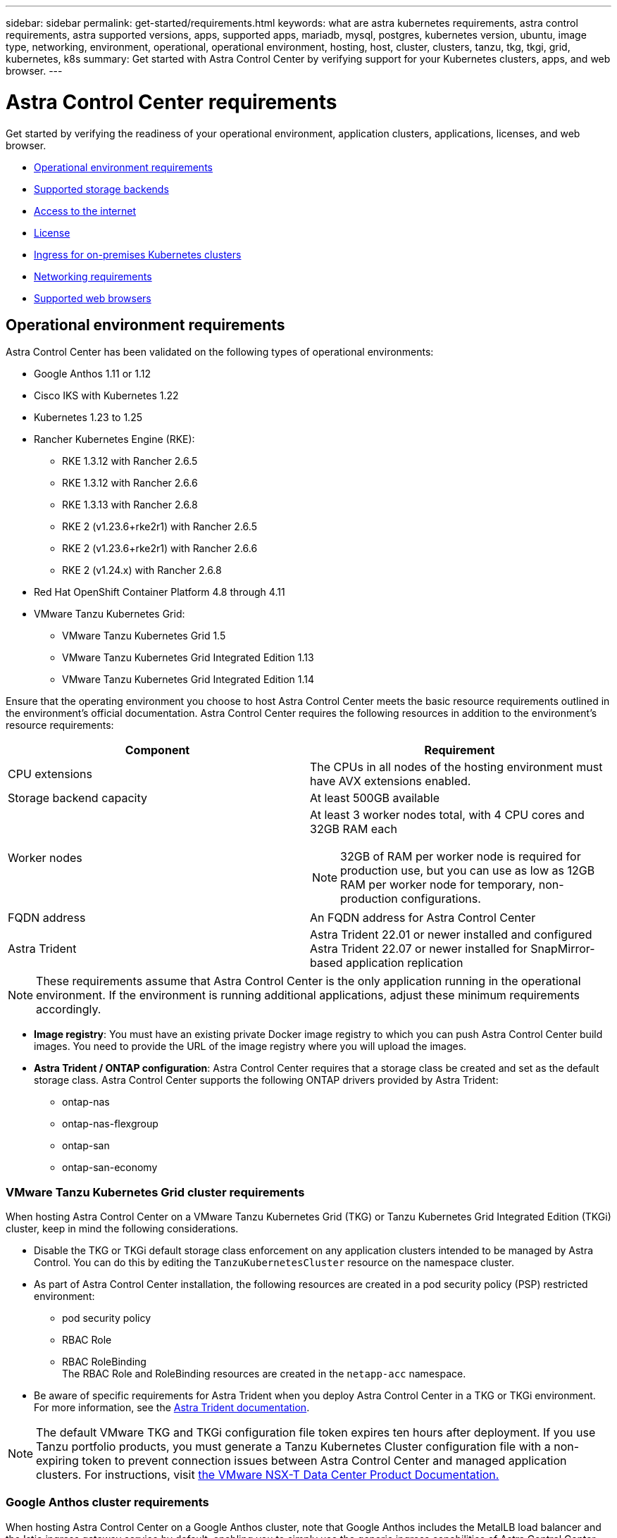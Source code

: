 ---
sidebar: sidebar
permalink: get-started/requirements.html
keywords: what are astra kubernetes requirements, astra control requirements, astra supported versions, apps, supported apps, mariadb, mysql, postgres, kubernetes version, ubuntu, image type, networking, environment, operational, operational environment, hosting, host, cluster, clusters, tanzu, tkg, tkgi, grid, kubernetes, k8s
summary: Get started with Astra Control Center by verifying support for your Kubernetes clusters, apps, and web browser.
---

= Astra Control Center requirements
:hardbreaks:
:icons: font
:imagesdir: ../media/get-started/

[.lead]
Get started by verifying the readiness of your operational environment, application clusters, applications, licenses, and web browser.

* <<Operational environment requirements>>
* <<Supported storage backends>>
* <<Access to the internet>>
* <<License>>
* <<Ingress for on-premises Kubernetes clusters>>
* <<Networking requirements>>
* <<Supported web browsers>>


== Operational environment requirements

Astra Control Center has been validated on the following types of operational environments:

* Google Anthos 1.11 or 1.12
* Cisco IKS with Kubernetes 1.22
* Kubernetes 1.23 to 1.25
* Rancher Kubernetes Engine (RKE):
** RKE 1.3.12 with Rancher 2.6.5
** RKE 1.3.12 with Rancher 2.6.6
** RKE 1.3.13 with Rancher 2.6.8
** RKE 2 (v1.23.6+rke2r1) with Rancher 2.6.5
** RKE 2 (v1.23.6+rke2r1) with Rancher 2.6.6
** RKE 2 (v1.24.x) with Rancher 2.6.8
* Red Hat OpenShift Container Platform 4.8 through 4.11
* VMware Tanzu Kubernetes Grid:
** VMware Tanzu Kubernetes Grid 1.5
** VMware Tanzu Kubernetes Grid Integrated Edition 1.13
** VMware Tanzu Kubernetes Grid Integrated Edition 1.14

Ensure that the operating environment you choose to host Astra Control Center meets the basic resource requirements outlined in the environment's official documentation. Astra Control Center requires the following resources in addition to the environment's resource requirements:

|===
|Component |Requirement

|CPU extensions
|The CPUs in all nodes of the hosting environment must have AVX extensions enabled.

|Storage backend capacity
|At least 500GB available

//|Controller nodes
//|3 controller nodes with 4 CPU cores, 16GB RAM, and 120GB of available storage each

|Worker nodes
a|
At least 3 worker nodes total, with 4 CPU cores and 32GB RAM each

NOTE: 32GB of RAM per worker node is required for production use, but you can use as low as 12GB RAM per worker node for temporary, non-production configurations.


//|Worker cluster additional resources
//|Astra Control Center requires that the cluster have an additional 12 CPU cores, 24GB RAM, and 50GB of available storage

|FQDN address
|An FQDN address for Astra Control Center

//|FQDN resolution
//|A method for pointing the FQDN of Astra Control Center to the load balanced IP address

|Astra Trident
a|
Astra Trident 22.01 or newer installed and configured
Astra Trident 22.07 or newer installed for SnapMirror-based application replication

|===

NOTE: These requirements assume that Astra Control Center is the only application running in the operational environment. If the environment is running additional applications, adjust these minimum requirements accordingly.

* *Image registry*: You must have an existing private Docker image registry to which you can push Astra Control Center build images. You need to provide the URL of the image registry where you will upload the images.

* *Astra Trident / ONTAP configuration*: Astra Control Center requires that a storage class be created and set as the default storage class. Astra Control Center supports the following ONTAP drivers provided by Astra Trident:
** ontap-nas
** ontap-nas-flexgroup
** ontap-san
** ontap-san-economy

=== VMware Tanzu Kubernetes Grid cluster requirements
When hosting Astra Control Center on a VMware Tanzu Kubernetes Grid (TKG) or Tanzu Kubernetes Grid Integrated Edition (TKGi) cluster, keep in mind the following considerations.

//* Configuration with Trident
//DOC-4056
* Disable the TKG or TKGi default storage class enforcement on any application clusters intended to be managed by Astra Control. You can do this by editing the `TanzuKubernetesCluster` resource on the namespace cluster.
//DOC-4067
* As part of Astra Control Center installation, the following resources are created in a pod security policy (PSP) restricted environment:
** pod security policy
** RBAC Role
** RBAC RoleBinding
The RBAC Role and RoleBinding resources are created in the `netapp-acc` namespace.
////
* You need to create a pod security policy that allows Astra Control Center to create pods within the cluster. You can do this using the following commands:
+
----
kubectl config use-context <context-of-workload-cluster>
kubectl create clusterrolebinding default-tkg-admin-privileged-binding --clusterrole=psp:vmware-system-privileged --group=system:authenticated
----
+
See link:understand-psp-restrictions.html[Understand pod security policy restrictions] for more information about pod security policies and Astra Control Center.
////
* Be aware of specific requirements for Astra Trident when you deploy Astra Control Center in a TKG or TKGi environment. For more information, see the https://docs.netapp.com/us-en/trident/trident-get-started/kubernetes-deploy.html#other-known-configuration-options[Astra Trident documentation^].

NOTE: The default VMware TKG and TKGi configuration file token expires ten hours after deployment. If you use Tanzu portfolio products, you must generate a Tanzu Kubernetes Cluster configuration file with a non-expiring token to prevent connection issues between Astra Control Center and managed application clusters. For instructions, visit https://docs.vmware.com/en/VMware-NSX-T-Data-Center/3.2/nsx-application-platform/GUID-52A52C0B-9575-43B6-ADE2-E8640E22C29F.html[the VMware NSX-T Data Center Product Documentation.^]

=== Google Anthos cluster requirements
When hosting Astra Control Center on a Google Anthos cluster, note that Google Anthos includes the MetalLB load balancer and the Istio ingress gateway service by default, enabling you to simply use the generic ingress capabilities of Astra Control Center during installation. See link:install_acc.html#configure-astra-control-center[Configure Astra Control Center^] for details.

== Supported storage backends
Astra Control Center supports the following storage backends.

* NetApp ONTAP 9.5 or newer AFF and FAS systems
* NetApp ONTAP 9.8 or newer AFF and FAS systems for SnapMirror-based application replication
* NetApp Cloud Volumes ONTAP

To use Astra Control Center, verify that you have the following ONTAP licenses, depending on what you need to accomplish:

* FlexClone
* SnapMirror: Optional. Needed only for replication to remote systems using SnapMirror technology. Refer to https://docs.netapp.com/us-en/ontap/data-protection/snapmirror-licensing-concept.html[SnapMirror license information^].
* S3 license: Optional. Needed only for ONTAP S3 buckets

To check whether your ONTAP system has the required licenses, refer to https://docs.netapp.com/us-en/ontap/system-admin/manage-licenses-concept.html[Manage ONTAP licenses^].

== Access to the internet

You should determine whether you have outside access to the internet. If you do not, some functionality might be limited, such as receiving monitoring and metrics data from NetApp Cloud Insights, or sending support bundles to the https://mysupport.netapp.com/site/[NetApp Support Site^].
////
If you do have access to the internet, decide which of the following NetApp systems you will authorize Astra Control Center to integrate with:

* Cloud Insights for monitoring and metrics
* NetApp Support Site for Active IQ and SmartSolve processing
//* IPA for license automation
////

== License

Astra Control Center requires an Astra Control Center license for full functionality. Obtain an evaluation license or full license from NetApp. You need a license to protect your applications and data. Refer to link:../concepts/intro.html[Astra Control Center features] for details.

You can try Astra Control Center with an evaluation license, which lets you use Astra Control Center for 90 days from the date you download the license. You can sign up for a free trial by registering link:https://cloud.netapp.com/astra-register[here^].

To set up the license, refer to link:setup_overview.html#add-a-full-or-evaluation-license[use a 90-day evaluation license^]. 

To learn more about how licenses work, see link:../concepts/licensing.html[Licensing^].

For details about licenses needed for ONTAP storage backends, refer to link:../get-started/requirements.html[Supported storage backends].

== Ingress for on-premises Kubernetes clusters

//Astra Control Center uses a service of the type "LoadBalancer" (svc/traefik in the Astra Control Center namespace), and requires that it be assigned an accessible external IP address. If load balancers are permitted in your environment and you don't already have one configured, you can use https://docs.netapp.com/us-en/netapp-solutions/containers/rh-os-n_LB_MetalLB.html#installing-the-metallb-load-balancer[MetalLB^] to automatically assign an external IP address to the service. In the internal DNS server configuration, you should point the chosen DNS name for Astra Control Center to the load-balanced IP address.

You can choose the type of network ingress Astra Control Center uses. By default, Astra Control Center deploys the Astra Control Center gateway (service/traefik) as a cluster-wide resource. Astra Control Center also supports using a service load balancer, if they are permitted in your environment. If you would rather use a service load balancer and you don't already have one configured, you can use the MetalLB load balancer to automatically assign an external IP address to the service. In the internal DNS server configuration, you should point the chosen DNS name for Astra Control Center to the load-balanced IP address.

NOTE: If you are hosting Astra Control Center on a Tanzu Kubernetes Grid cluster, use the `kubectl get nsxlbmonitors -A` command to see if you already have a service monitor configured to accept ingress traffic. If one exists, you should not install MetalLB, because the existing service monitor will override any new load balancer configuration.

For more information, see link:../get-started/install_acc.html#set-up-ingress-for-load-balancing[Set up ingress for load balancing^].

//NOTE: MetalLB version 0.11.0 is not supported.

////
Astra Control Center uses a service of the type "LoadBalancer" and requires the Kubernetes cluster to expose that service on an external IP address. For on-premises OpenShift clusters, NetApp has internally validated https://docs.netapp.com/us-en/netapp-solutions/containers/rh-os-n_LB_MetalLB.html#installing-the-metallb-load-balancer[MetalLB^] for use with Astra Control Center. In the internal DNS server configuration, you should point the chosen DNS name for Astra Control Center to the external IP address assigned to the service for Astra Control Center.
////

== Networking requirements

The operational environment that hosts Astra Control Center communicates using the following TCP ports. You should ensure that these ports are allowed through any firewalls, and configure firewalls to allow any HTTPS egress traffic originating from the Astra network. Some ports require connectivity both ways between the environment hosting Astra Control Center and each managed cluster (noted where applicable).

NOTE: You can deploy Astra Control Center in a dual-stack Kubernetes cluster, and Astra Control Center can manage applications and storage backends that have been configured for dual-stack operation. For more information about dual-stack cluster requirements, see the https://kubernetes.io/docs/concepts/services-networking/dual-stack/[Kubernetes documentation^].

|===
|Source |Destination |Port |Protocol |Purpose

|Client PC
|Astra Control Center
|443
|HTTPS
|UI / API access - Ensure this port is open both ways between the cluster hosting Astra Control Center and each managed cluster

|Metrics consumer
|Astra Control Center worker node
|9090
|HTTPS
|Metrics data communication - ensure each managed cluster can access this port on the cluster hosting Astra Control Center (two-way communication required)

|Astra Control Center
|Hosted Cloud Insights service (https://cloudinsights.netapp.com)
|443
|HTTPS
|Cloud Insights communication

|Astra Control Center
|Amazon S3 storage bucket provider (https://my-bucket.s3.us-west-2.amazonaws.com/)
|443
|HTTPS
|Amazon S3 storage communication

|Astra Control Center
|NetApp AutoSupport (https://support.netapp.com)
|443
|HTTPS
|NetApp AutoSupport communication

|===

////
// Removed at request of Pat Nanto
|n/a
|HTTPS
|Egress
|Data to Cloud Insights

|n/a
|HTTPS
|Egress
|Log processing data to logs consumer

|n/a
|HTTPS
|Egress
|NetApp AutoSupport messages to NetApp Active IQ

|n/a
|HTTPS
|Egress
|Bucket service communication with bucket provider

|n/a
|HTTPS
|Egress
|Metrics flow from ONTAP

|n/a
|HTTPS
|Egress
|Storage Backend service communication with ONTAP

|n/a
|HTTPS
|Egress
|Cloud extension communication with managed cluster

|n/a
|HTTPS
|Egress
|Nautilus communication with managed cluster - ensure the corresponding Nautilus port is open for each managed cluster

|n/a
|HTTPS
|Egress
|Trident service communication with each managed cluster's Trident instance
////

////
== Storage backend requirements
Astra Control Center supports the following storage backends. Some storage backends require specific configuration to work correctly.

* NetApp Cloud Volumes ONTAP
* SolidFire Element OS
////
== Supported web browsers

Astra Control Center supports recent versions of Firefox, Safari, and Chrome with a minimum resolution of 1280 x 720.

////
== Integration with your organization

Before you deploy Astra Control Center, you should determine which internal integrations should occur, including the following:

* Single sign on
* SMTP server for email notifications

If you want to integrate these options, you should obtain the following:

* SSO integration confirmation details
* SMTP server configuration details
////

== Feature-specific requirements
Keep in mind these requirements if you plan to use these Astra Control Center features:

* link:../get-started/setup_overview.html#prepare-your-environment-for-cluster-management-using-astra-control[Cluster management requirements^]
* link:../use/manage-apps.html#application-management-requirements[Application management requirements^]
* link:../use/replicate_snapmirror.html[Replication prerequisites^]

== What's next

View the link:quick-start.html[quick start^] overview.
